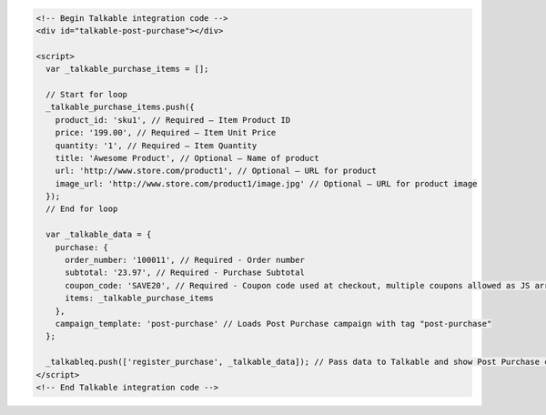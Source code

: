 .. code-block:: html

  <!-- Begin Talkable integration code -->
  <div id="talkable-post-purchase"></div>

  <script>
    var _talkable_purchase_items = [];

    // Start for loop
    _talkable_purchase_items.push({
      product_id: 'sku1', // Required — Item Product ID
      price: '199.00', // Required — Item Unit Price
      quantity: '1', // Required — Item Quantity
      title: 'Awesome Product', // Optional — Name of product
      url: 'http://www.store.com/product1', // Optional — URL for product
      image_url: 'http://www.store.com/product1/image.jpg' // Optional — URL for product image
    });
    // End for loop

    var _talkable_data = {
      purchase: {
        order_number: '100011', // Required - Order number
        subtotal: '23.97', // Required - Purchase Subtotal
        coupon_code: 'SAVE20', // Required - Coupon code used at checkout, multiple coupons allowed as JS array: ['SAVE20', 'FREE-SHIPPING']. Pass null if when no coupon code was used at the checkout.
        items: _talkable_purchase_items
      },
      campaign_template: 'post-purchase' // Loads Post Purchase campaign with tag "post-purchase"
    };

    _talkableq.push(['register_purchase', _talkable_data]); // Pass data to Talkable and show Post Purchase campaign as a result
  </script>
  <!-- End Talkable integration code -->
